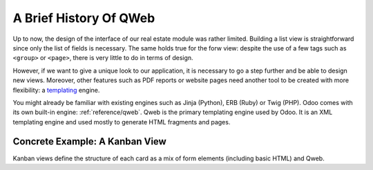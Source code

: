 .. _howto/rdtraining/qwebintro:

=======================
A Brief History Of QWeb
=======================

Up to now, the design of the interface of our real estate module was rather limited. Building
a list view is straightforward since only the list of fields is necessary. The same holds true
for the forw view: despite the use of a few tags such as ``<group>`` or ``<page>``, there
is very little to do in terms of design.

However, if we want to give a unique look to our application, it is necessary to go a step
further and be able to design new views. Moreover, other features such as PDF reports or
website pages need another tool to be created with more flexibility: a templating_ engine.

You might already be familiar with existing engines such as Jinja (Python), ERB (Ruby) or
Twig (PHP). Odoo comes with its own built-in engine: :ref:`reference/qweb`.
Qweb is the primary templating engine used by Odoo. It is an XML templating engine and used
mostly to generate HTML fragments and pages.

Concrete Example: A Kanban View
===============================

Kanban views define the structure of each card as a mix of form elements
(including basic HTML) and Qweb.

.. _templating:
    https://en.wikipedia.org/wiki/Template_processor
